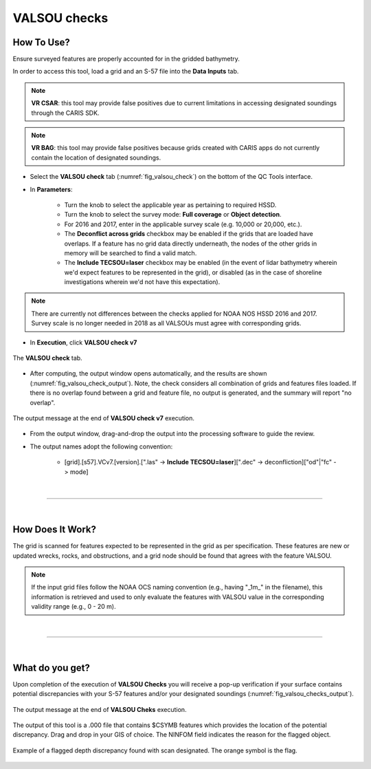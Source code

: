 .. _survey-valsou-checks:

VALSOU checks
-------------

.. index::
    single: VALSOU
    
How To Use?
^^^^^^^^^^^

Ensure surveyed features are properly accounted for in the gridded bathymetry.

In order to access this tool, load a grid and an S-57 file into the **Data Inputs** tab.

.. note::
	**VR CSAR**: this tool may provide false positives due to current limitations in accessing designated soundings through the CARIS SDK.

.. note::
	**VR BAG**: this tool may provide false positives because grids created with CARIS apps do not currently contain the location of designated soundings.


* Select the **VALSOU check** tab (:numref:`fig_valsou_check`) on the bottom of the QC Tools interface.

.. index::
    single: VALSOU checks

* In **Parameters**:

    * Turn the knob to select the applicable year as pertaining to required HSSD.
    * Turn the knob to select the survey mode: **Full coverage** or **Object detection**.
    * For 2016 and 2017, enter in the applicable survey scale (e.g. 10,000 or 20,000, etc.).
    * The **Deconflict across grids** checkbox may be enabled if the grids that are loaded have overlaps. If a feature has no grid data directly underneath, the nodes of the other grids in memory will be searched to find a valid match.
    * The **Include TECSOU=laser** checkbox may be enabled (in the event of lidar bathymetry wherein we'd expect features to be represented in the grid), or disabled (as in the case of shoreline investigations wherein we'd not have this expectation).

.. note::
	There are currently not differences between the checks applied for NOAA NOS HSSD 2016 and 2017. Survey scale is no longer needed in 2018 as all VALSOUs must agree with corresponding grids.

* In **Execution**, click **VALSOU check v7**


.. _fig_valsou_check:
.. figure:: _static/valsou_check_interface.png
    :width: 700px
    :align: center
    :figclass: align-center

    The **VALSOU check** tab.


* After computing, the output window opens automatically, and the results are shown (:numref:`fig_valsou_check_output`).
  Note, the check considers all combination of grids and features files loaded. If there is no overlap found between a grid and feature file,
  no output is generated, and the summary will report "no overlap".

.. _fig_valsou_check_output:
.. figure:: _static/valsou_check_results.png
    :width: 400px
    :align: center
    :figclass: align-center

    The output message at the end of **VALSOU check v7** execution.


* From the output window, drag-and-drop the output into the processing software to guide the review.

* The output names adopt the following convention:

    * [grid].[s57].VCv7.[version].[".las" -> **Include TECSOU=laser**][".dec" -> deconfliction]["od"|"fc" -> mode]

|

-----------------------------------------------------------

|

How Does It Work?
^^^^^^^^^^^^^^^^^

The grid is scanned for features expected to be represented in the grid as per specification. These features are new or updated wrecks, rocks, and obstructions, and a grid node should be found that agrees with the feature VALSOU.

.. note::
	If the input grid files follow the NOAA OCS naming convention (e.g., having "_1m_" in the filename), this information is retrieved and used to only evaluate the features with VALSOU value in the corresponding validity range (e.g., 0 - 20 m).

|

-----------------------------------------------------------

|

What do you get?
^^^^^^^^^^^^^^^^^

Upon completion of the execution of **VALSOU Checks** you will receive a pop-up verification if your surface contains potential discrepancies with your S-57 features and/or your designated soundings (:numref:`fig_valsou_checks_output`).

.. _fig_valsou_checks_output:
.. figure:: _static/valsou_checks_output.png
    :width: 300px
    :align: center
    :figclass: align-center

    The output message at the end of **VALSOU Cheks** execution.

The output of this tool is a .000 file that contains $CSYMB features which provides the location of the potential discrepancy. Drag and drop in your GIS of choice. The NINFOM field indicates the reason for the flagged object.

.. _fig_valsou_checks_flagged_output:
.. figure:: _static/valsou_checks_flagged_output.png
    :width: 500px
    :align: center
    :figclass: align-center

    Example of a flagged depth discrepancy found with scan designated. The orange symbol is the flag.
